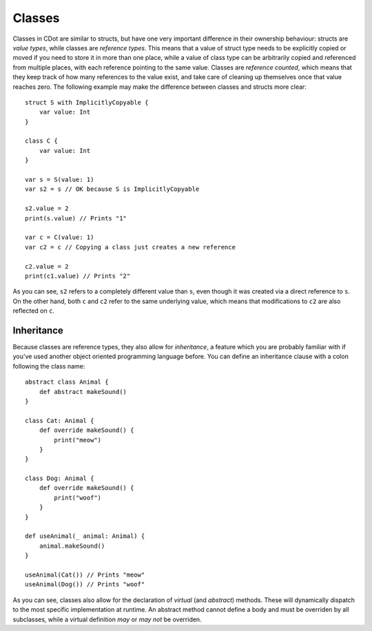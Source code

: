 
.. _classes:

Classes
=======

Classes in CDot are similar to structs, but have one very important difference in their ownership behaviour: structs are *value types*, while classes are *reference types*. This means that a value of struct type needs to be explicitly copied or moved if you need to store it in more than one place, while a value of class type can be arbitrarily copied and referenced from multiple places, with each reference pointing to the same value. Classes are *reference counted*, which means that they keep track of how many references to the value exist, and take care of cleaning up themselves once that value reaches zero. The following example may make the difference between classes and structs more clear::

    struct S with ImplicitlyCopyable {
        var value: Int
    }

    class C {
        var value: Int
    }

    var s = S(value: 1)
    var s2 = s // OK because S is ImplicitlyCopyable

    s2.value = 2
    print(s.value) // Prints "1"

    var c = C(value: 1)
    var c2 = c // Copying a class just creates a new reference

    c2.value = 2
    print(c1.value) // Prints "2"

As you can see, ``s2`` refers to a completely different value than ``s``, even though it was created via a direct reference to ``s``. On the other hand, both ``c`` and ``c2`` refer to the same underlying value, which means that modifications to ``c2`` are also reflected on ``c``.

Inheritance
-----------

Because classes are reference types, they also allow for *inheritance*, a feature which you are probably familiar with if you've used another object oriented programming language before. You can define an inheritance clause with a colon following the class name::

    abstract class Animal {
        def abstract makeSound()
    }

    class Cat: Animal {
        def override makeSound() {
            print("meow")
        }
    }

    class Dog: Animal {
        def override makeSound() {
            print("woof")
        }
    }

    def useAnimal(_ animal: Animal) {
        animal.makeSound()
    }

    useAnimal(Cat()) // Prints "meow"
    useAnimal(Dog()) // Prints "woof"

As you can see, classes also allow for the declaration of *virtual* (and *abstract*) methods. These will dynamically dispatch to the most specific implementation at runtime. An abstract method cannot define a body and must be overriden by all subclasses, while a virtual definition *may* or *may not* be overriden.
